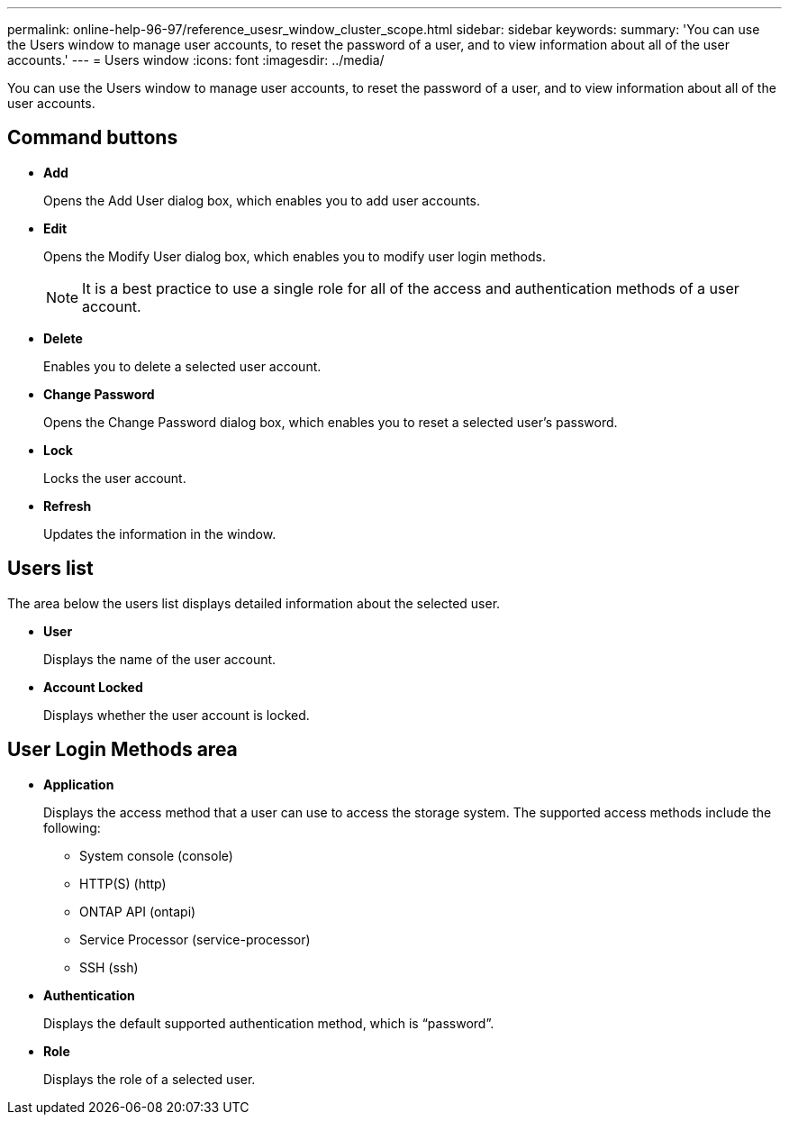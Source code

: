 ---
permalink: online-help-96-97/reference_usesr_window_cluster_scope.html
sidebar: sidebar
keywords: 
summary: 'You can use the Users window to manage user accounts, to reset the password of a user, and to view information about all of the user accounts.'
---
= Users window
:icons: font
:imagesdir: ../media/

[.lead]
You can use the Users window to manage user accounts, to reset the password of a user, and to view information about all of the user accounts.

== Command buttons

* *Add*
+
Opens the Add User dialog box, which enables you to add user accounts.

* *Edit*
+
Opens the Modify User dialog box, which enables you to modify user login methods.
+
[NOTE]
====
It is a best practice to use a single role for all of the access and authentication methods of a user account.
====

* *Delete*
+
Enables you to delete a selected user account.

* *Change Password*
+
Opens the Change Password dialog box, which enables you to reset a selected user's password.

* *Lock*
+
Locks the user account.

* *Refresh*
+
Updates the information in the window.

== Users list

The area below the users list displays detailed information about the selected user.

* *User*
+
Displays the name of the user account.

* *Account Locked*
+
Displays whether the user account is locked.

== User Login Methods area

* *Application*
+
Displays the access method that a user can use to access the storage system. The supported access methods include the following:

 ** System console (console)
 ** HTTP(S) (http)
 ** ONTAP API (ontapi)
 ** Service Processor (service-processor)
 ** SSH (ssh)

* *Authentication*
+
Displays the default supported authentication method, which is "`password`".

* *Role*
+
Displays the role of a selected user.
